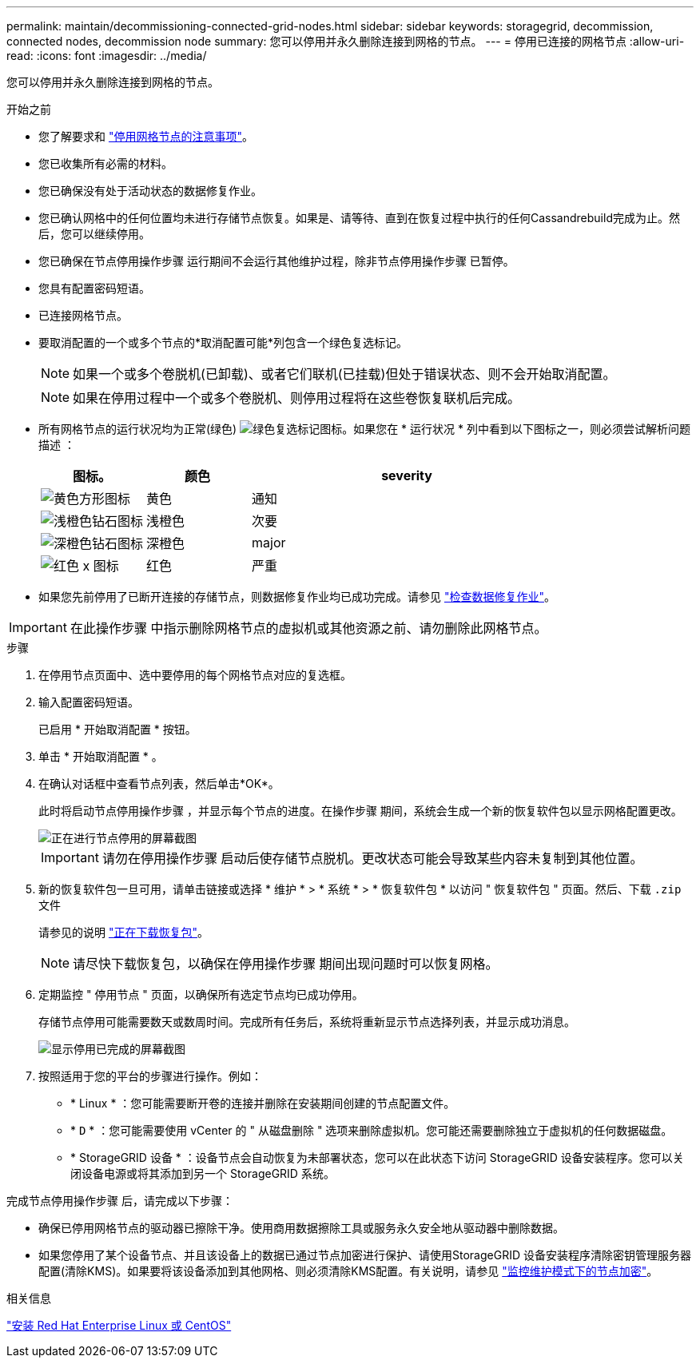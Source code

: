 ---
permalink: maintain/decommissioning-connected-grid-nodes.html 
sidebar: sidebar 
keywords: storagegrid, decommission, connected nodes, decommission node 
summary: 您可以停用并永久删除连接到网格的节点。 
---
= 停用已连接的网格节点
:allow-uri-read: 
:icons: font
:imagesdir: ../media/


[role="lead"]
您可以停用并永久删除连接到网格的节点。

.开始之前
* 您了解要求和 link:considerations-for-decommissioning-grid-nodes.html["停用网格节点的注意事项"]。
* 您已收集所有必需的材料。
* 您已确保没有处于活动状态的数据修复作业。
* 您已确认网格中的任何位置均未进行存储节点恢复。如果是、请等待、直到在恢复过程中执行的任何Cassandrebuild完成为止。然后，您可以继续停用。
* 您已确保在节点停用操作步骤 运行期间不会运行其他维护过程，除非节点停用操作步骤 已暂停。
* 您具有配置密码短语。
* 已连接网格节点。
* 要取消配置的一个或多个节点的*取消配置可能*列包含一个绿色复选标记。
+

NOTE: 如果一个或多个卷脱机(已卸载)、或者它们联机(已挂载)但处于错误状态、则不会开始取消配置。

+

NOTE: 如果在停用过程中一个或多个卷脱机、则停用过程将在这些卷恢复联机后完成。

* 所有网格节点的运行状况均为正常(绿色) image:../media/icon_alert_green_checkmark.png["绿色复选标记图标"]。如果您在 * 运行状况 * 列中看到以下图标之一，则必须尝试解析问题描述 ：
+
[cols="1a,1a,3a"]
|===
| 图标。 | 颜色 | severity 


 a| 
image:../media/icon_alarm_yellow_notice.gif["黄色方形图标"]
 a| 
黄色
 a| 
通知



 a| 
image:../media/icon_alert_yellow_minor.png["浅橙色钻石图标"]
 a| 
浅橙色
 a| 
次要



 a| 
image:../media/icon_alert_orange_major.png["深橙色钻石图标"]
 a| 
深橙色
 a| 
major



 a| 
image:../media/icon_alert_red_critical.png["红色 x 图标"]
 a| 
红色
 a| 
严重

|===
* 如果您先前停用了已断开连接的存储节点，则数据修复作业均已成功完成。请参见 link:checking-data-repair-jobs.html["检查数据修复作业"]。



IMPORTANT: 在此操作步骤 中指示删除网格节点的虚拟机或其他资源之前、请勿删除此网格节点。

.步骤
. 在停用节点页面中、选中要停用的每个网格节点对应的复选框。
. 输入配置密码短语。
+
已启用 * 开始取消配置 * 按钮。

. 单击 * 开始取消配置 * 。
. 在确认对话框中查看节点列表，然后单击*OK*。
+
此时将启动节点停用操作步骤 ，并显示每个节点的进度。在操作步骤 期间，系统会生成一个新的恢复软件包以显示网格配置更改。

+
image::../media/decommission_nodes_procedure_in_progress.png[正在进行节点停用的屏幕截图]

+

IMPORTANT: 请勿在停用操作步骤 启动后使存储节点脱机。更改状态可能会导致某些内容未复制到其他位置。

. 新的恢复软件包一旦可用，请单击链接或选择 * 维护 * > * 系统 * > * 恢复软件包 * 以访问 " 恢复软件包 " 页面。然后、下载 `.zip` 文件
+
请参见的说明 link:downloading-recovery-package.html["正在下载恢复包"]。

+

NOTE: 请尽快下载恢复包，以确保在停用操作步骤 期间出现问题时可以恢复网格。

. 定期监控 " 停用节点 " 页面，以确保所有选定节点均已成功停用。
+
存储节点停用可能需要数天或数周时间。完成所有任务后，系统将重新显示节点选择列表，并显示成功消息。

+
image::../media/decommission_nodes_procedure_complete.png[显示停用已完成的屏幕截图]

. 按照适用于您的平台的步骤进行操作。例如：
+
** * Linux * ：您可能需要断开卷的连接并删除在安装期间创建的节点配置文件。
** * `D` * ：您可能需要使用 vCenter 的 " 从磁盘删除 " 选项来删除虚拟机。您可能还需要删除独立于虚拟机的任何数据磁盘。
** * StorageGRID 设备 * ：设备节点会自动恢复为未部署状态，您可以在此状态下访问 StorageGRID 设备安装程序。您可以关闭设备电源或将其添加到另一个 StorageGRID 系统。




完成节点停用操作步骤 后，请完成以下步骤：

* 确保已停用网格节点的驱动器已擦除干净。使用商用数据擦除工具或服务永久安全地从驱动器中删除数据。
* 如果您停用了某个设备节点、并且该设备上的数据已通过节点加密进行保护、请使用StorageGRID 设备安装程序清除密钥管理服务器配置(清除KMS)。如果要将该设备添加到其他网格、则必须清除KMS配置。有关说明，请参见 link:../commonhardware/monitoring-node-encryption-in-maintenance-mode.html["监控维护模式下的节点加密"]。


.相关信息
link:../rhel/index.html["安装 Red Hat Enterprise Linux 或 CentOS"]
